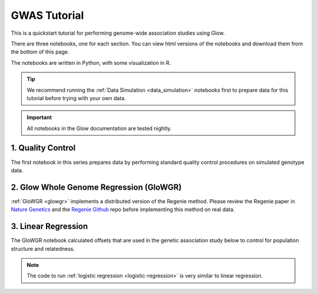GWAS Tutorial
=============

This is a quickstart tutorial for performing genome-wide association studies using Glow. 

There are three notebooks, one for each section. You can view html versions of the notebooks and download them from the bottom of this page.

The notebooks are written in Python, with some visualization in R.


.. tip::
  
  We recommend running the :ref:`Data Simulation <data_simulation>` notebooks first to prepare data for this tutorial before trying with your own data.

.. important::

  All notebooks in the Glow documentation are tested nightly.


1. Quality Control
------------------

The first notebook in this series prepares data by performing standard quality control procedures on simulated genotype data.

2. Glow Whole Genome Regression (GloWGR)
----------------------------------------

:ref:`GloWGR <glowgr>` implements a distributed version of the Regenie method. 
Please review the Regenie paper in `Nature Genetics <https://doi.org/10.1038/s41588-021-00870-7>`_
and the `Regenie Github <https://github.com/rgcgithub/regenie>`_ repo before implementing this method on real data.

3. Linear Regression
--------------------

The GloWGR notebook calculated offsets that are used in the genetic association study below to control for population structure and relatedness.

.. note::
  The code to run :ref:`logistic regression <logistic-regression>` is very similar to linear regression.

.. notebook:: .. tertiary/1_quickstart_quality_control.html
.. notebook:: .. tertiary/2_quickstart_quantitative_glowgr.html
.. notebook:: .. tertiary/3_quickstart_linreg_gwas_glow.html

